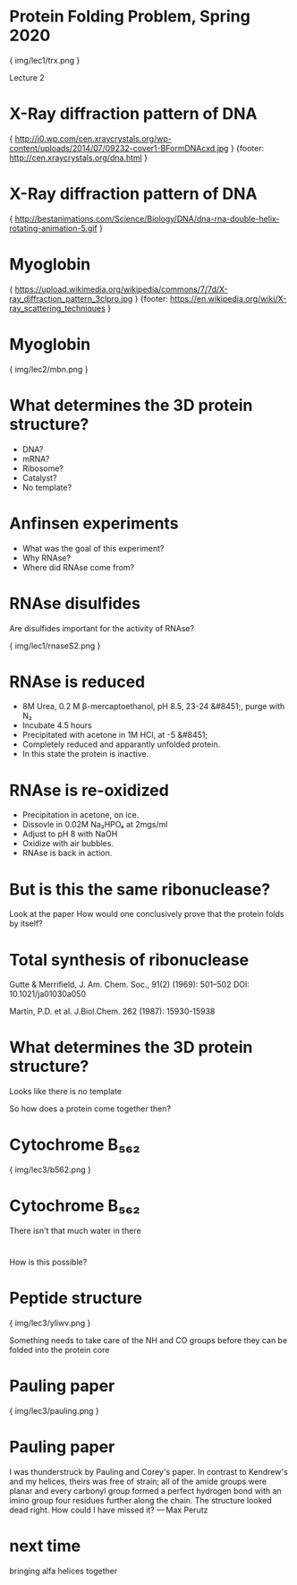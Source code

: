 * Protein Folding Problem, Spring 2020

{ img/lec1/trx.png }

Lecture 2
* X-Ray diffraction pattern of DNA

{ http://i0.wp.com/cen.xraycrystals.org/wp-content/uploads/2014/07/09232-cover1-BFormDNAcxd.jpg }
{footer: http://cen.xraycrystals.org/dna.html }
* X-Ray diffraction pattern of DNA

{ http://bestanimations.com/Science/Biology/DNA/dna-rna-double-helix-rotating-animation-5.gif }
* Myoglobin

{ https://upload.wikimedia.org/wikipedia/commons/7/7d/X-ray_diffraction_pattern_3clpro.jpg }
{footer: https://en.wikipedia.org/wiki/X-ray_scattering_techniques }
* Myoglobin

{ img/lec2/mbn.png }

* What determines the 3D protein structure?
- DNA?
- mRNA?
- Ribosome?
- Catalyst?
- No template?
* Anfinsen experiments
- What was the goal of this experiment?
- Why RNAse?
- Where did RNAse come from?
* RNAse disulfides
Are disulfides important for the activity of RNAse?

{ img/lec1/rnaseS2.png }
* RNAse is reduced
- 8M Urea, 0.2 M β-mercaptoethanol, pH 8.5, 23-24 &#8451;, purge with N₂
- Incubate 4.5 hours
- Precipitated with acetone in 1M HCl, at -5 &#8451;
- Completely reduced and apparantly unfolded protein.
- In this state the protein is inactive.

* RNAse is re-oxidized
- Precipitation in acetone, on ice.
- Dissovle in 0.02M Na₂HPO₄ at 2mgs/ml
- Adjust to pH 8 with NaOH
- Oxidize with air bubbles.
- RNAse is back in action.

* But is this the same ribonuclease?
Look at the paper
How would one conclusively prove that the protein folds by itself?

* Total synthesis of ribonuclease
Gutte & Merrifield, J. Am. Chem. Soc., 91(2) (1969): 501–502 DOI: 10.1021/ja01030a050

Martin, P.D. et al. J.Biol.Chem. 262 (1987): 15930-15938

* What determines the 3D protein structure?
Looks like there is no template

So how does a protein come together then?

* Cytochrome B₅₆₂

{ img/lec3/b562.png }

* Cytochrome B₅₆₂

There isn't that much water in there


*   
How is this possible?

* Peptide structure

{ img/lec3/yliwv.png }

Something needs to take care of the NH and CO groups before they can be folded into the protein core
* Pauling paper

{ img/lec3/pauling.png }

* Pauling paper

I was thunderstruck by Pauling and Corey's paper. In contrast to Kendrew's and my helices, theirs was free of strain; all of the amide groups were planar and every carbonyl group formed a perfect hydrogen bond with an imino group four residues further along the chain. The structure looked dead right. How could I have missed it?
— Max Perutz

* next time
bringing alfa helices together
